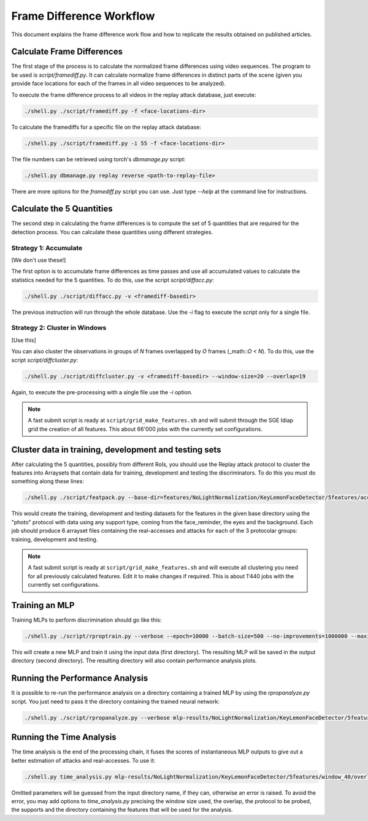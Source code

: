 .. vim: set fileencoding=utf-8 :
.. Andre Anjos <andre.anjos@idiap.ch>
.. Tue 23 Aug 2011 18:21:16 CEST

===========================
 Frame Difference Workflow
===========================

This document explains the frame difference work flow and how to replicate the
results obtained on published articles.

Calculate Frame Differences
---------------------------

The first stage of the process is to calculate the normalized frame differences
using video sequences. The program to be used is `script/framediff.py`. It can
calculate normalize frame differences in distinct parts of the scene (given you
provide face locations for each of the frames in all video sequences to be
analyzed).

To execute the frame difference process to all videos in the replay attack
database, just execute:

.. code-block:: shell

  ./shell.py ./script/framediff.py -f <face-locations-dir>

To calculate the framediffs for a specific file on the replay attack database:

.. code-block:: shell

  ./shell.py ./script/framediff.py -i 55 -f <face-locations-dir>

The file numbers can be retrieved using torch's `dbmanage.py` script:

.. code-block:: shell

  ./shell.py dbmanage.py replay reverse <path-to-replay-file>

There are more options for the `framediff.py` script you can use. Just type
`--help` at the command line for instructions.

Calculate the 5 Quantities
--------------------------

The second step in calculating the frame differences is to compute the set of 5
quantities that are required for the detection process. You can calculate these
quantities using different strategies.

Strategy 1: Accumulate
======================

[We don't use these!]

The first option is to accumulate frame differences as time passes and use all
accumulated values to calculate the statistics needed for the 5 quantities. To
do this, use the script `script/diffacc.py`:

.. code-block:: shell

  ./shell.py ./script/diffacc.py -v <framediff-basedir>

The previous instruction will run through the whole database. Use the `-i` flag
to execute the script only for a single file.

Strategy 2: Cluster in Windows
==============================

[Use this]

You can also cluster the observations in groups of `N` frames overlapped by `O`
frames (_math::`O < N`). To do this, use the script `script/diffcluster.py`:

.. code-block:: shell

  ./shell.py ./script/diffcluster.py -v <framediff-basedir> --window-size=20 --overlap=19

Again, to execute the pre-processing with a single file use the `-i` option.

.. note::

  A fast submit script is ready at ``script/grid_make_features.sh`` and will
  submit through the SGE Idiap grid the creation of all features. This about
  66'000 jobs with the currently set configurations.

Cluster data in training, development and testing sets
------------------------------------------------------

After calculating the 5 quantities, possibly from different RoIs, you should
use the Replay attack protocol to cluster the features into Arraysets that
contain data for training, development and testing the discriminators. To do
this you must do something along these lines:

.. code-block:: shell

  ./shell.py ./script/featpack.py --base-dir=features/NoLightNormalization/KeyLemonFaceDetector/5features/accumulated --protocol=photo --support=all face_reminder eyes background

This would create the training, development and testing datasets for the
features in the given base directory using the "photo" protocol with data using
any support type, coming from the face_reminder, the eyes and the background.
Each job should produce 6 arrayset files containing the real-accesses and
attacks for each of the 3 protocolar groups: training, development and testing.

.. note::

  A fast submit script is ready at ``script/grid_make_features.sh`` and will
  execute all clustering you need for all previously calculated features. Edit
  it to make changes if required. This is about 1'440 jobs with the currently
  set configurations.

Training an MLP
---------------

Training MLPs to perform discrimination should go like this:

.. code-block:: shell

  ./shell.py ./script/rproptrain.py --verbose --epoch=10000 --batch-size=500 --no-improvements=1000000 --maximum-iterations=10000000 features/NoLightNormalization/KeyLemonFaceDetector/5features/window_20/overlap_19/full/print/hand mlp-results/NoLightNormalization/KeyLemonFaceDetector/5features/window_20/overlap_19/full/print/hand/rprop-trained

This will create a new MLP and train it using the input data (first directory).
The resulting MLP will be saved in the output directory (second directory). The
resulting directory will also contain performance analysis plots.

Running the Performance Analysis
--------------------------------

It is possible to re-run the performance analysis on a directory containing a
trained MLP by using the `rpropanalyze.py` script. You just need to pass it the
directory containing the trained neural network:

.. code-block:: shell

  ./shell.py ./script/rpropanalyze.py --verbose mlp-results/NoLightNormalization/KeyLemonFaceDetector/5features/window_20/overlap_19/full/print/hand/rprop-trained

Running the Time Analysis
-------------------------

The time analysis is the end of the processing chain, it fuses the scores of
instantaneous MLP outputs to give out a better estimation of attacks and
real-accesses. To use it:

.. code-block:: shell

  ./shell.py time_analysis.py mlp-results/NoLightNormalization/KeyLemonFaceDetector/5features/window_40/overlap_39/face_reminder+eyes+background/print/hand+fixed/run-6133391-7

Omitted parameters will be guessed from the input directory name, if they can,
otherwise an error is raised. To avoid the error, you may add options to
`time_analysis.py` precising the window size used, the overlap, the protocol to
be probed, the supports and the directory containing the features that will be
used for the analysis.
